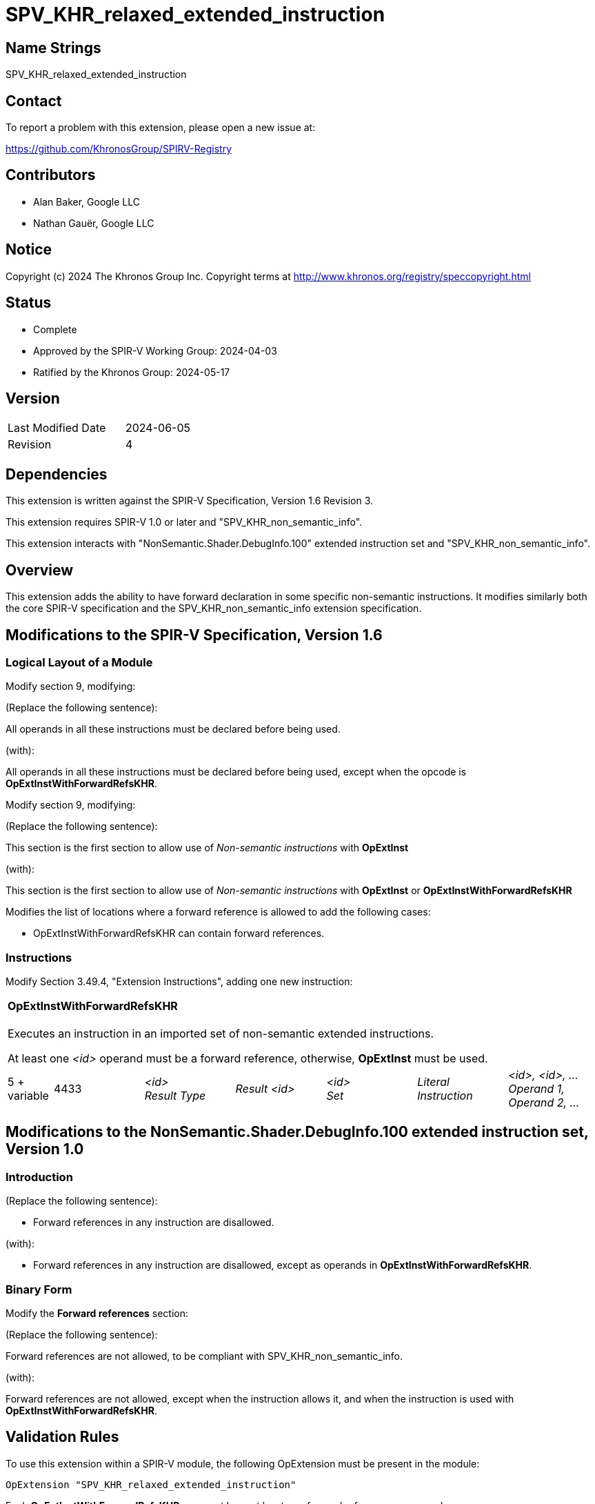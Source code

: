 SPV_KHR_relaxed_extended_instruction
====================================

Name Strings
------------

SPV_KHR_relaxed_extended_instruction

Contact
-------

To report a problem with this extension, please open a new issue at:

https://github.com/KhronosGroup/SPIRV-Registry

Contributors
------------

- Alan Baker, Google LLC
- Nathan Gauër, Google LLC

Notice
------

Copyright (c) 2024 The Khronos Group Inc. Copyright terms at
http://www.khronos.org/registry/speccopyright.html

Status
------

- Complete
- Approved by the SPIR-V Working Group: 2024-04-03
- Ratified by the Khronos Group: 2024-05-17

Version
-------

[width="40%",cols="25,25"]
|========================================
| Last Modified Date | 2024-06-05
| Revision           | 4
|========================================


Dependencies
------------

This extension is written against the SPIR-V Specification, Version 1.6
Revision 3.

This extension requires SPIR-V 1.0 or later and "SPV_KHR_non_semantic_info".

This extension interacts with "NonSemantic.Shader.DebugInfo.100" extended
instruction set and "SPV_KHR_non_semantic_info".

Overview
--------

This extension adds the ability to have forward declaration in some specific
non-semantic instructions. It modifies similarly both the core SPIR-V
specification and the SPV_KHR_non_semantic_info extension specification.

Modifications to the SPIR-V Specification, Version 1.6
------------------------------------------------------

Logical Layout of a Module
~~~~~~~~~~~~~~~~~~~~~~~~~~

Modify section 9, modifying:

(Replace the following sentence):

All operands in all these instructions must be declared before being used.

(with):

All operands in all these instructions must be declared before being used,
except when the opcode is *OpExtInstWithForwardRefsKHR*.

Modify section 9, modifying:

(Replace the following sentence):

This section is the first section to allow use of _Non-semantic instructions_ with *OpExtInst*

(with):

This section is the first section to allow use of _Non-semantic instructions_ with *OpExtInst* or *OpExtInstWithForwardRefsKHR*

Modifies the list of locations where a forward reference is allowed to add
the following cases:

 - OpExtInstWithForwardRefsKHR can contain forward references.

Instructions
~~~~~~~~~~~~

Modify Section 3.49.4, "Extension Instructions",
adding one new instruction:

[cols="1,2,2,2,2,2,2"]
|======
7+|[[OpExtInstWithForwardRefsKHR]]*OpExtInstWithForwardRefsKHR* +
 +
Executes an instruction in an imported set of non-semantic extended
instructions.

At least one _<id>_ operand must be a forward reference, otherwise,
*OpExtInst* must be used.

| 5 + variable
| 4433
| _<id>_ +
_Result Type_
| _Result <id>_
| _<id>_ +
_Set_
| _Literal_ +
_Instruction_
| _<id>, <id>, ..._ +
_Operand 1, Operand 2, ..._
|======

Modifications to the NonSemantic.Shader.DebugInfo.100 extended instruction set, Version 1.0
-------------------------------------------------------------------------------------------

Introduction
~~~~~~~~~~~~

(Replace the following sentence):

- Forward references in any instruction are disallowed.

(with):

- Forward references in any instruction are disallowed, except as operands in
  *OpExtInstWithForwardRefsKHR*.

Binary Form
~~~~~~~~~~~

Modify the *Forward references* section:

(Replace the following sentence):

Forward references are not allowed, to be compliant with SPV_KHR_non_semantic_info.

(with):

Forward references are not allowed, except when the instruction allows it,
and when the instruction is used with *OpExtInstWithForwardRefsKHR*.

Validation Rules
----------------

To use this extension within a SPIR-V module, the following OpExtension must
be present in the module:

----
OpExtension "SPV_KHR_relaxed_extended_instruction"
----

Each **OpExtInstWithForwardRefsKHR** use must have at least one forward reference
as operand.

Each extended opcode used with **OpExtInstWithForwardRefsKHR** must belong to a
non-semantic instruction set.

Issues
------

Revision History
----------------

[cols="5,15,15,70"]
[grid="rows"]
[options="header"]
|========================================
|Rev|Date|Author|Changes
|1|2023-10-11|Nathan Gauër|*Initial revision*
|2|2024-03-11|Nathan Gauër|Relaxed SPIR-V version requirements.
|3|2024-05-28|Nathan Gauër|Added ratification/approval dates.
|4|2024-06-05|Nathan Gauër|Add KHR to opcode name.
|========================================

